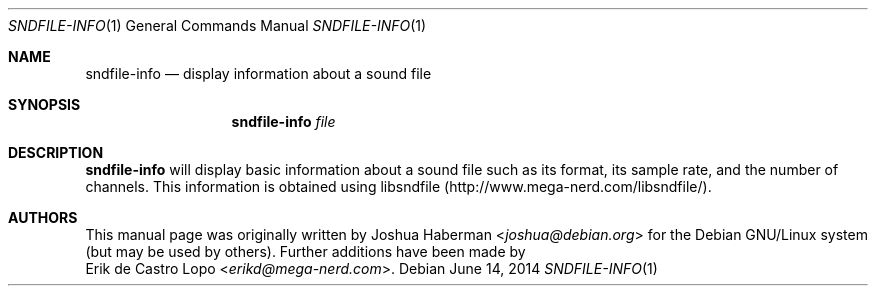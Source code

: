 .Dd "June 14, 2014"
.Dt SNDFILE-INFO 1
.Os
.Sh NAME
.Nm sndfile-info
.Nd display information about a sound file
.Sh SYNOPSIS
.Nm sndfile-info
.Ar file
.Sh DESCRIPTION
.Nm
will display basic information about a sound file such as
its format, its sample rate, and the number of channels.
This information is obtained using libsndfile
.Pq Lk http://www.mega-nerd.com/libsndfile/ .
.Sh AUTHORS
This manual page was originally written by
.An Joshua Haberman Aq Mt joshua@debian.org
for the Debian GNU/Linux system (but may be used by others).
Further additions have been made by
.An Erik de Castro Lopo Aq Mt erikd@mega-nerd.com .
